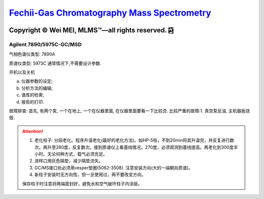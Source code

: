 `Fechii-Gas Chromatography Mass Spectrometry <https://github.com/nickcafferry/Fechii-Application-Chemical-Engineer/tree/master>`_
===============

|Documentation Status| |Licence|

.. |Licence| image:: https://img.shields.io/badge/license-MIT-blue.svg?style=flat
   :target: https://github.com/nickcafferry/Fechii-Application-Chemical-Engineer/blob/master/LICENSE
   
.. |Documentation Status| image:: https://readthedocs.org/projects/fechii-application-chemical-engineer/badge/?version=latest
   :target: https://fechii-application-chemical-engineer.readthedocs.io/en/latest/?badge=latest


Copyright |copy| Wei MEI, |MLMS (TM)| |---| all rights reserved. |bamboo|
"""""""""""""""""""""""""

.. |copy| unicode:: 0xA9 .. copyright sign
.. |MLMS (TM)| unicode:: MLMS U+2122
   .. with trademark sign
.. |---| unicode:: U+02014 .. em dash
   :trim:

.. |bamboo| unicode:: 0x1F024 .. bamboo


Agilent 7890/5975C-GC/MSD
-------------------------

气相色谱仪类型: 7890A

质谱仪类型: 5973C 通常情况下,不需要设计参数.

开机以及关机

a. 仪器参数的设定;
b. 分析方法的编辑;
c. 谱库的检索;
d. 报告的打印.

故障排查: 首先, 有两个泵, 一个在地上, 一个在仪器里面, 在仪器里面要看一下比较烫.
比较严重的故障:1. 真空泵反油, 主机器扳烧毁.

.. attention:: 
   
   1. 老化柱子: 分段老化。程序升温老化(最好的老化方法)。如HP-5柱，不到20min将其升温完，并反复进行数次。再升至280度，反复数次。接到质谱仪上看基线情况。270度，必须观测到基线提高。再老化到300度半小时。无论何种方式，载气必须充足。
   
   2. 进样口用灰色隔垫，减少隔垫流失。
   
   3. GC/MS接口处必须用vesper垫圈(5062-3508). 注意安装方向(大的一端朝向质谱)。
   
   4. 新柱子安装时无方向性，但一旦使用过，再不要改变方向。
   
   保存柱子时注意将两端密封好，避免水和空气破环柱子内涂层。
      


.. python:: 
   
   >>> m/z 15, 29, 43, 57, 71, 85, 99 -------->  (Aliphatic hydrocarbons: 脂肪烃或链状烃) 代表物： `正庚烷 Heptane <https://pubchem.ncbi.nlm.nih.gov/compound/8900>`
   
   >>> m/z 19, 31, 50, 69 -------->  (Perfluoro compounds: 全氟化合物) 代表物：`四氟化碳 Carbon tetrafluoride  <https://pubchem.ncbi.nlm.nih.gov/compound/6393>`
   
   >>> m/z 30, 44, 58 ----------> (Amines: 胺类) 代表物：`尸胺 Cadaverine <https://pubchem.ncbi.nlm.nih.gov/compound/273>`
   
   >>> m/z 31,45, 59 -----------> (Alcohols or ethers) 代表物：`alpha 松油醇 alpha-TERPINEOL <https://pubchem.ncbi.nlm.nih.gov/compound/17100>`; 代表物：`甲基叔戊基醚 Tert-Amyl methyl ether <https://pubchem.ncbi.nlm.nih.gov/compound/61247>`
   
   >>> m/z 39, 50, 51, 52, 63, 65, 76, 77, 91 --------------> (Aromatic hydrocarbons) 代表物：`六甲基苯 Hexamethylbenzene <https://pubchem.ncbi.nlm.nih.gov/compound/6908>`
   
   >>> m/z 41, 54, 68 ----------------> Aliphatic nitriles
   
   >>> m/z 41, 55, 69 ----------------> Unsaturated hydrocarbons 
   
   >>> m/z 41, 69 ---------------> Methacrylates
   
   >>> m/z 43, 58 ---------------> Methyl ketones
   
   >>> m/z 43, 87 ---------------> Glycol diacetates
   
   >>> m/z 44, 42 ---------------> (CH3)2N-
   
   >>> m/z 53, 80 ---------------> Pyrrole derivatives
   
   >>> m/z 55, 99 ---------------> Glycol diacrylates
   
   >>> m/z 59, 72 ---------------> Amides
   
   >>> m/z 60, 73 ---------------> Underivatized acids
   
   >>> m/z 61, 89 ----------------> Sulfur compounds
   
   >>> m/z 67, 81, 95 ------------> 1-Acetylenes
   
   >>> m/z 69, 41, 86 ------------> "Segemented" fluoromethacrylates
   
   >>> m/z 69, 77, 65 ------------> "Segemented" fluoroiodies
   
   >>> m/z 74, 87 ------------> Methyl esters
   
   >>> m/z 76, 42, 61 --------> (CH3)2NS-
   
   >>> m/z 82, 67 -------> Cyclohexyl compounds
   
   >>> m/z 83, 82, 54 -------> A cyclohexyl ring
   
   >>> m/z 87, 43 -------> Glycol diacetates
   
   >>> m/z 89, 61 --------> Sulfur-containing compounds
   
   >>> m/z 86, 100, 114 ------> Diamines
   
   >>> m/z 99, 55 -----> Glycol acrylates
   
   >>> m/z 104, 91 -------> Alkylbenzenes
   
   >>> m/z 104, 117 -------> Alkylbenzenes
